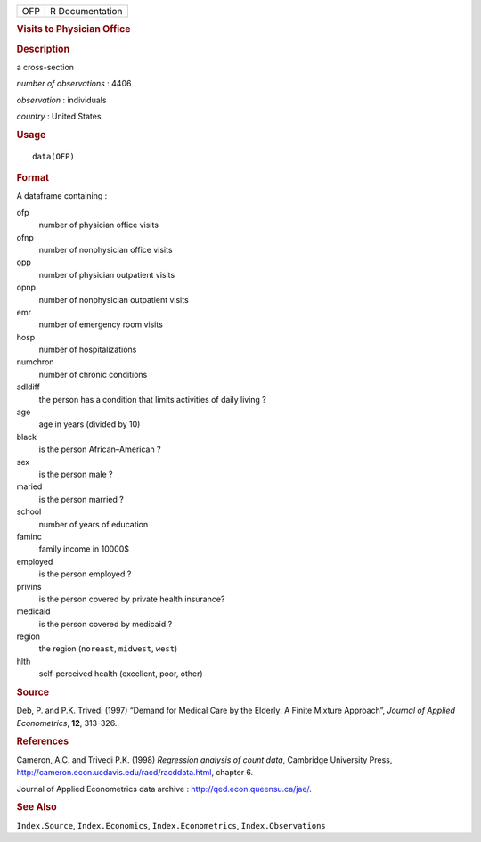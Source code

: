 .. container::

   .. container::

      === ===============
      OFP R Documentation
      === ===============

      .. rubric:: Visits to Physician Office
         :name: visits-to-physician-office

      .. rubric:: Description
         :name: description

      a cross-section

      *number of observations* : 4406

      *observation* : individuals

      *country* : United States

      .. rubric:: Usage
         :name: usage

      ::

         data(OFP)

      .. rubric:: Format
         :name: format

      A dataframe containing :

      ofp
         number of physician office visits

      ofnp
         number of nonphysician office visits

      opp
         number of physician outpatient visits

      opnp
         number of nonphysician outpatient visits

      emr
         number of emergency room visits

      hosp
         number of hospitalizations

      numchron
         number of chronic conditions

      adldiff
         the person has a condition that limits activities of daily
         living ?

      age
         age in years (divided by 10)

      black
         is the person African–American ?

      sex
         is the person male ?

      maried
         is the person married ?

      school
         number of years of education

      faminc
         family income in 10000$

      employed
         is the person employed ?

      privins
         is the person covered by private health insurance?

      medicaid
         is the person covered by medicaid ?

      region
         the region (``noreast``, ``midwest``, ``west``)

      hlth
         self-perceived health (excellent, poor, other)

      .. rubric:: Source
         :name: source

      Deb, P. and P.K. Trivedi (1997) “Demand for Medical Care by the
      Elderly: A Finite Mixture Approach”, *Journal of Applied
      Econometrics*, **12**, 313-326..

      .. rubric:: References
         :name: references

      Cameron, A.C. and Trivedi P.K. (1998) *Regression analysis of
      count data*, Cambridge University Press,
      http://cameron.econ.ucdavis.edu/racd/racddata.html, chapter 6.

      Journal of Applied Econometrics data archive :
      http://qed.econ.queensu.ca/jae/.

      .. rubric:: See Also
         :name: see-also

      ``Index.Source``, ``Index.Economics``, ``Index.Econometrics``,
      ``Index.Observations``
